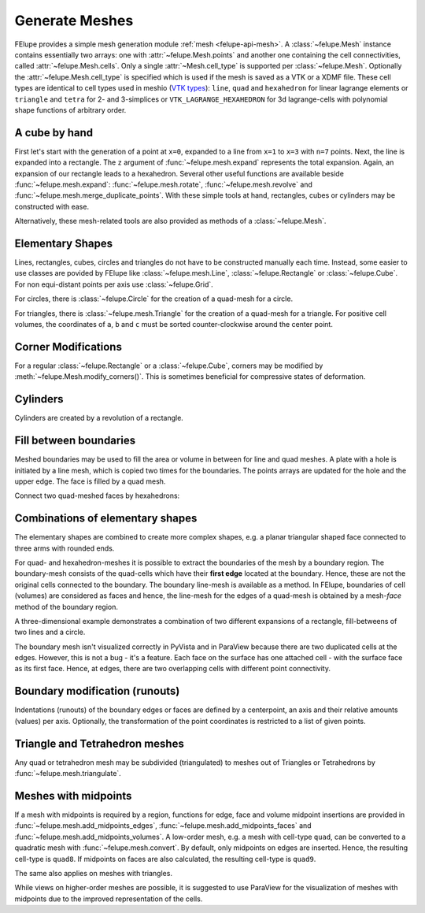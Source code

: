 Generate Meshes
~~~~~~~~~~~~~~~

FElupe provides a simple mesh generation module :ref:`mesh <felupe-api-mesh>`. A :class:`~felupe.Mesh` instance contains essentially two arrays: one with :attr:`~felupe.Mesh.points` and another one containing the cell connectivities, called :attr:`~felupe.Mesh.cells`. Only a single :attr:`~Mesh.cell_type` is supported per :class:`~felupe.Mesh`. Optionally the :attr:`~felupe.Mesh.cell_type` is specified which is used if the mesh is saved as a VTK or a XDMF file. These cell types are identical to cell types used in meshio (`VTK types <https://vtk.org/doc/nightly/html/vtkCellType_8h_source.html>`_): ``line``, ``quad`` and ``hexahedron`` for linear lagrange elements or ``triangle`` and  ``tetra`` for 2- and 3-simplices or ``VTK_LAGRANGE_HEXAHEDRON`` for 3d lagrange-cells with polynomial shape functions of arbitrary order.

..  pyvista-plot::
    :context:
    :force_static:

    import numpy as np
    import felupe as fem

    points = np.array([
        [ 0, 0], # point 1
        [ 1, 0], # point 2
        [ 0, 1], # point 3
        [ 1, 1], # point 4
    ], dtype=float)

    cells = np.array([
        [ 0, 1, 3, 2], # point-connectivity of first cell
    ])

    mesh = fem.Mesh(points, cells, cell_type="quad")

    # if needed, convert a FElupe mesh to a meshio-mesh
    mesh_meshio = mesh.as_meshio()

    # view the mesh in an interactive window
    mesh.plot().show()

    # take a screenshot of an off-screen view
    img = mesh.screenshot(
        filename="mesh.png", 
        transparent_background=True,
    )

..  pyvista-plot::
    :context:
    :nofigs:

    # take a screenshot of an off-screen view
    img = mesh.screenshot(
        filename="mesh.png", 
        transparent_background=True,
    )


A cube by hand
**************

First let's start with the generation of a point at ``x=0``, expanded to a line from ``x=1`` to ``x=3`` with ``n=7`` points. Next, the line is expanded into a rectangle. The ``z`` argument of :func:`~felupe.mesh.expand` represents the total expansion. Again, an expansion of our rectangle leads to a hexahedron. Several other useful functions are available beside :func:`~felupe.mesh.expand`: :func:`~felupe.mesh.rotate`, :func:`~felupe.mesh.revolve` and :func:`~felupe.mesh.merge_duplicate_points`. With these simple tools at hand, rectangles, cubes or cylinders may be constructed with ease.

..  pyvista-plot::
    :context:
    :force_static:

    vert = fem.Point(a=1)
    line = vert.expand(n=7, z=2)
    rect = line.expand(n=5, z=5)
    cube = rect.expand(n=6, z=3)

    cube.plot().show()


Alternatively, these mesh-related tools are also provided as methods of a :class:`~felupe.Mesh`.

..  pyvista-plot::
    :context:
    :force_static:

    cube = fem.mesh.Line(a=1, b=3, n=7).expand(n=5, z=5).expand(n=6, z=3)
    cube.plot().show()


Elementary Shapes
*****************

Lines, rectangles, cubes, circles and triangles do not have to be constructed manually each time. Instead, some easier to use classes are povided by FElupe like :class:`~felupe.mesh.Line`, :class:`~felupe.Rectangle` or :class:`~felupe.Cube`. For non equi-distant points per axis use :class:`~felupe.Grid`.

..  pyvista-plot::
    :context:
    :force_static:

    cube = fem.Cube(a=(1, 0, 0), b=(3, 5, 3), n=(7, 5, 6))
    cube.plot().show()

For circles, there is :class:`~felupe.Circle` for the creation of a quad-mesh for a circle.

..  pyvista-plot::
    :context:
    :force_static:

    circle = fem.Circle(radius=1.5, centerpoint=[1, 2], n=6, sections=[0, 90, 180, 270])
    circle.plot().show()

For triangles, there is :class:`~felupe.mesh.Triangle` for the creation of a quad-mesh for a triangle. For positive cell volumes, the coordinates of ``a``, ``b`` and ``c`` must be sorted counter-clockwise around the center point.

..  pyvista-plot::
    :context:
    :force_static:

    triangle = fem.mesh.Triangle(a=(0, 0), b=(1, 0), c=(0, 1), n=5)
    triangle.plot().show()

Corner Modifications
********************

For a regular :class:`~felupe.Rectangle` or a :class:`~felupe.Cube`, corners may be modified by :meth:`~felupe.Mesh.modify_corners()`. This is sometimes beneficial for compressive states of deformation.

..  pyvista-plot::
    :context:
    :force_static:

    rectangle = fem.mesh.Rectangle(n=6).modify_corners()
    rectangle.plot().show()

Cylinders
*********

Cylinders are created by a revolution of a rectangle.

..  pyvista-plot::
    :context:
    :force_static:

    r = 25
    R = 50
    H = 100
    
    rect = fem.Rectangle(a=(-r, 0), b=(-R, H), n=(11, 41))
    cylinder = rect.revolve(n=19, phi=-180, axis=1)
    cylinder.plot().show()

Fill between boundaries
***********************

Meshed boundaries may be used to fill the area or volume in between for line and quad meshes. A plate with a hole is initiated by a line mesh, which is copied two times for the boundaries. The points arrays are updated for the hole and the upper edge. The face is filled by a quad mesh.

..  pyvista-plot::
    :context:
    :force_static:

    n = (11, 9)
    phi = np.linspace(1, 0.5, n[0]) * np.pi / 2
    
    line = fem.mesh.Line(n=n[0])
    bottom = line.copy(points=0.5 * np.vstack([np.cos(phi), np.sin(phi)]).T)
    top = line.copy(
        points=np.vstack([np.linspace(0, 1, n[0]), np.linspace(1, 1, n[0])]).T
    )
    
    face = bottom.fill_between(top, n=n[1])
    plate_with_hole = fem.mesh.concatenate(
        [face, face.mirror(normal=[-1, 1, 0])]
    ).merge_duplicate_points()

    plate_with_hole.plot().show()

Connect two quad-meshed faces by hexahedrons:

..  pyvista-plot::
    :context:
    :force_static:

    x = np.linspace(0, 1, 11)
    y = np.linspace(0, 1, 11)
    
    xg, yg = np.meshgrid(x, y, indexing="ij")
    zg = (
        0.5 + 0.3 * xg**2 + 0.5 * yg**2 - 0.7 * yg ** 3 + np.random.rand(11, 11) / 50
    )
    
    grid = fem.Grid(x, y)
    top = grid.copy(points=np.hstack([grid.points, zg.reshape(-1, 1)]))
    bottom = grid.copy(points=np.hstack([grid.points, 0 * zg.reshape(-1, 1)]))
    
    bottom.points += [0.2, 0.1, 0]
    bottom.points *= 0.75
    
    mesh = bottom.fill_between(top, n=6)
    mesh.plot().show()

Combinations of elementary shapes
*********************************

The elementary shapes are combined to create more complex shapes, e.g. a planar triangular shaped face connected to three arms with rounded ends.

..  pyvista-plot::
    :context:
    :force_static:
    
    rectangle = fem.Rectangle(a=(-1, 0), b=(1, 5), n=(13, 26))
    circle = fem.Circle(radius=1, centerpoint=(0, 5), sections=(0, 90), n=4)
    triangle = fem.mesh.Triangle(a=(-1, 0), b=(1, 0), c=(0, -np.sqrt(12) / 2), n=7)
    arm = fem.mesh.concatenate([rectangle, circle])
    
    center = triangle.points.mean(axis=0)
    arms = [arm.rotate(phi, axis=2, center=center) for phi in [0, 120, 240]]
    
    mesh = fem.mesh.concatenate([triangle, *arms]).merge_duplicate_points(decimals=8)
    mesh.plot().show()

For quad- and hexahedron-meshes it is possible to extract the boundaries of the mesh by a boundary region. The boundary-mesh consists of the quad-cells which have their **first edge** located at the boundary. Hence, these are not the original cells connected to the boundary. The boundary line-mesh is available as a method. In FElupe, boundaries of cell (volumes) are considered as faces and hence, the line-mesh for the edges of a quad-mesh is obtained by a mesh-*face* method of the boundary region.

..  pyvista-plot::
    :context:
    :force_static:

    boundary = fem.RegionQuadBoundary(mesh)
    boundary.mesh.plot().show()
    
..  pyvista-plot::
    :context:
    :force_static:

    boundary.mesh_faces().plot().show()

A three-dimensional example demonstrates a combination of two different expansions of a rectangle, fill-betweens of two lines and a circle.

..  pyvista-plot::
    :context:
    :force_static:

    circle = fem.Circle(radius=1, centerpoint=(0, 0), sections=(0, 90, 180, 270), n=6)

    phi = np.linspace(1, 0.5, 6) * np.pi / 2

    line = fem.mesh.Line(n=6)
    curve = line.copy(points=1.0 * np.vstack([np.cos(phi), np.sin(phi)]).T)
    top = line.copy(points=np.vstack([np.linspace(0, 1.5, 6), np.linspace(1.5, 1.5, 6)]).T)

    transition = curve.fill_between(top, n=6)
    transition = fem.mesh.concatenate([transition, transition.mirror(normal=[-1, 1, 0])])

    rect = fem.Rectangle(a=(-1.5, 1.5), b=(1.5, 5.0), n=(11, 14))
    rect.points[:, 0] *= 1 + (rect.points[:, 1] - 1.5) / 10

    face = fem.mesh.concatenate([
        transition, 
        transition.mirror(normal=[1, 0, 0]),
        fem.mesh.Line(a=-1.5, b=-1, n=6).revolve(n=21, phi=180, axis=2).flip(),
        rect
    ])

    mesh = fem.mesh.concatenate([
        face.expand(n=6, z=0.5),
        circle.expand(n=11, z=1),
    ]).merge_duplicate_points(decimals=8)

    mesh.plot().show()

The boundary mesh isn't visualized correctly in PyVista and in ParaView because there are two duplicated cells at the edges. However, this is not a bug - it's a feature. Each face on the surface has one attached cell - with the surface face as its first face. Hence, at edges, there are two overlapping cells with different point connectivity.

..  pyvista-plot::
    :context:
    :force_static:

    boundary = fem.RegionHexahedronBoundary(mesh)
    boundary.mesh.plot().show()


Boundary modification (runouts)
*******************************

Indentations (runouts) of the boundary edges or faces are defined by a centerpoint, an axis and their relative amounts (values) per axis. Optionally, the transformation of the point coordinates is restricted to a list of given points.

..  pyvista-plot::
    :context:
    :force_static:

    block = plate_with_hole.expand(z=0.5)
    x, y, z = block.points.T
    
    solid = block.add_runouts(
        centerpoint=[0, 0, 0], 
        axis=2,
        values=[0.07, 0.02],
        exponent=5,  # shape parameter
        normalize=True,
        mask=np.arange(block.npoints)[np.sqrt(x**2 + y**2) > 0.5]
    )
    solid.plot().show()


Triangle and Tetrahedron meshes
*******************************

Any quad or tetrahedron mesh may be subdivided (triangulated) to meshes out of Triangles or Tetrahedrons by :func:`~felupe.mesh.triangulate`.

..  pyvista-plot::
    :context:
    :force_static:

    rectangle = fem.Rectangle(n=5).triangulate()
    rectangle.plot().show()

..  pyvista-plot::
    :context:
    :force_static:

    cube = fem.Cube(n=5).triangulate()
    cube.plot().show()

..  pyvista-plot::
    :context:
    :force_static:

    cube = fem.Cube(n=5).triangulate(mode=0)
    cube.plot().show()

Meshes with midpoints
*********************

If a mesh with midpoints is required by a region, functions for edge, face and volume midpoint insertions are provided in :func:`~felupe.mesh.add_midpoints_edges`, :func:`~felupe.mesh.add_midpoints_faces` and :func:`~felupe.mesh.add_midpoints_volumes`. A low-order mesh, e.g. a mesh with cell-type ``quad``, can be converted to a quadratic mesh with :func:`~felupe.mesh.convert`. By default, only midpoints on edges are inserted. Hence, the resulting cell-type is ``quad8``. If midpoints on faces are also calculated, the resulting cell-type is ``quad9``.

..  pyvista-plot::
    :context:
    
    rectangle_quad4 = fem.Rectangle(n=6)
    rectangle_quad8 = rectangle_quad4.convert(order=2)
    rectangle_quad9 = fem.mesh.convert(rectangle_quad4, order=2, calc_midfaces=True)

The same also applies on meshes with triangles.

..  pyvista-plot::
    :context:

    rectangle_triangle3 = fem.Rectangle(n=6).triangulate()
    rectangle_triangle6 = rectangle_triangle3.add_midpoints_edges()

While views on higher-order meshes are possible, it is suggested to use ParaView for the visualization of meshes with midpoints due to the improved representation of the cells.
